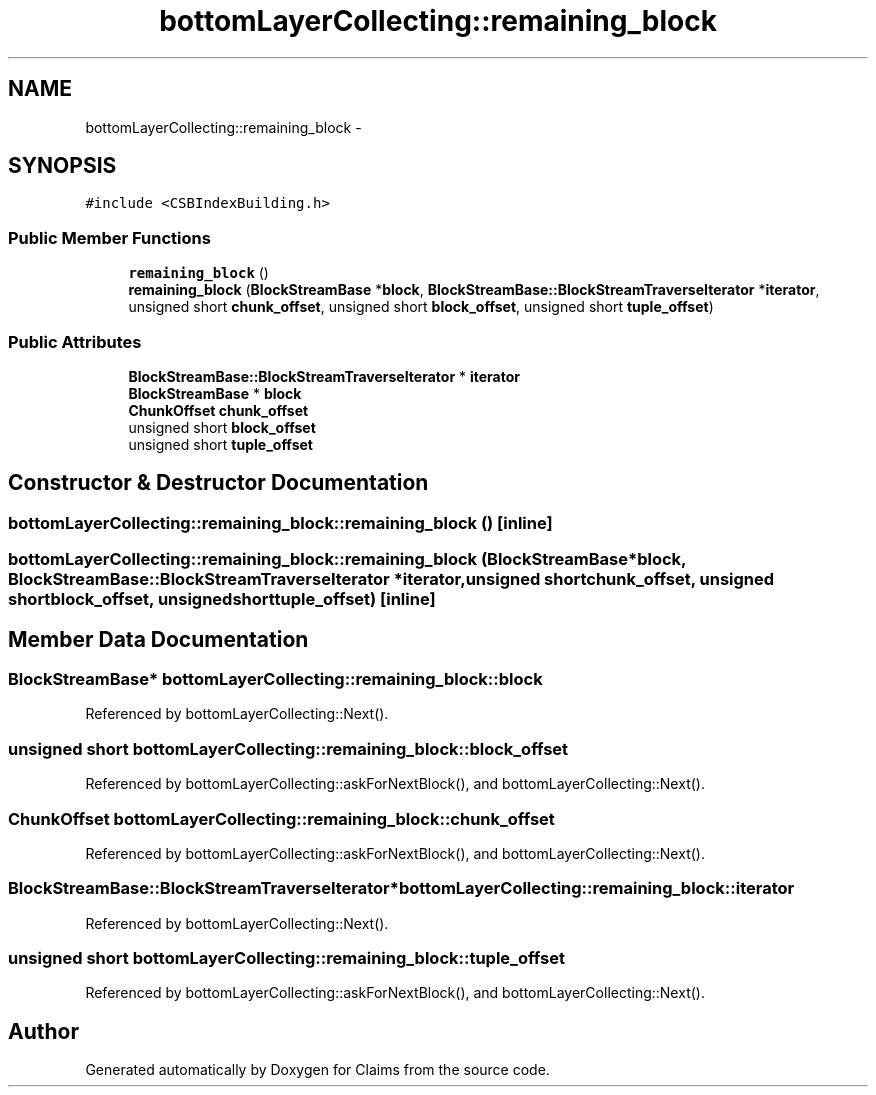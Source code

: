 .TH "bottomLayerCollecting::remaining_block" 3 "Thu Nov 12 2015" "Claims" \" -*- nroff -*-
.ad l
.nh
.SH NAME
bottomLayerCollecting::remaining_block \- 
.SH SYNOPSIS
.br
.PP
.PP
\fC#include <CSBIndexBuilding\&.h>\fP
.SS "Public Member Functions"

.in +1c
.ti -1c
.RI "\fBremaining_block\fP ()"
.br
.ti -1c
.RI "\fBremaining_block\fP (\fBBlockStreamBase\fP *\fBblock\fP, \fBBlockStreamBase::BlockStreamTraverseIterator\fP *\fBiterator\fP, unsigned short \fBchunk_offset\fP, unsigned short \fBblock_offset\fP, unsigned short \fBtuple_offset\fP)"
.br
.in -1c
.SS "Public Attributes"

.in +1c
.ti -1c
.RI "\fBBlockStreamBase::BlockStreamTraverseIterator\fP * \fBiterator\fP"
.br
.ti -1c
.RI "\fBBlockStreamBase\fP * \fBblock\fP"
.br
.ti -1c
.RI "\fBChunkOffset\fP \fBchunk_offset\fP"
.br
.ti -1c
.RI "unsigned short \fBblock_offset\fP"
.br
.ti -1c
.RI "unsigned short \fBtuple_offset\fP"
.br
.in -1c
.SH "Constructor & Destructor Documentation"
.PP 
.SS "bottomLayerCollecting::remaining_block::remaining_block ()\fC [inline]\fP"

.SS "bottomLayerCollecting::remaining_block::remaining_block (\fBBlockStreamBase\fP *block, \fBBlockStreamBase::BlockStreamTraverseIterator\fP *iterator, unsigned shortchunk_offset, unsigned shortblock_offset, unsigned shorttuple_offset)\fC [inline]\fP"

.SH "Member Data Documentation"
.PP 
.SS "\fBBlockStreamBase\fP* bottomLayerCollecting::remaining_block::block"

.PP
Referenced by bottomLayerCollecting::Next()\&.
.SS "unsigned short bottomLayerCollecting::remaining_block::block_offset"

.PP
Referenced by bottomLayerCollecting::askForNextBlock(), and bottomLayerCollecting::Next()\&.
.SS "\fBChunkOffset\fP bottomLayerCollecting::remaining_block::chunk_offset"

.PP
Referenced by bottomLayerCollecting::askForNextBlock(), and bottomLayerCollecting::Next()\&.
.SS "\fBBlockStreamBase::BlockStreamTraverseIterator\fP* bottomLayerCollecting::remaining_block::iterator"

.PP
Referenced by bottomLayerCollecting::Next()\&.
.SS "unsigned short bottomLayerCollecting::remaining_block::tuple_offset"

.PP
Referenced by bottomLayerCollecting::askForNextBlock(), and bottomLayerCollecting::Next()\&.

.SH "Author"
.PP 
Generated automatically by Doxygen for Claims from the source code\&.
